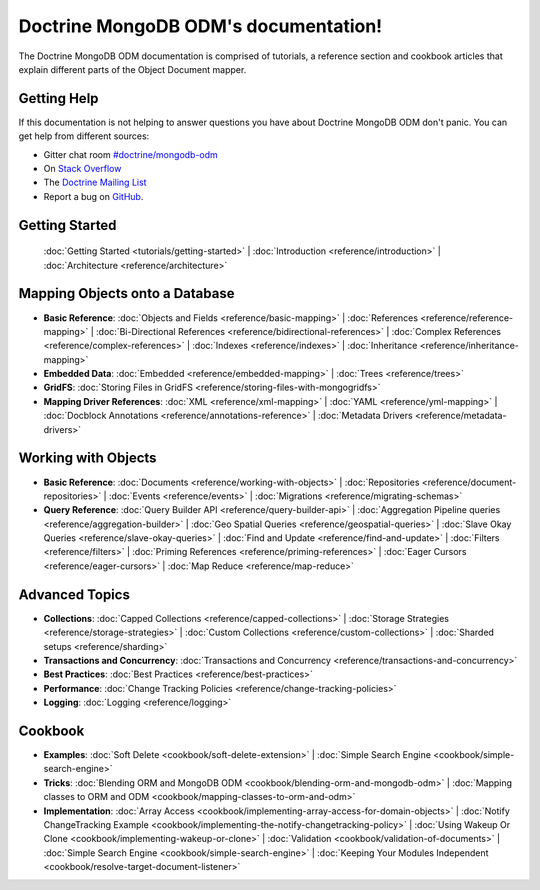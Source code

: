Doctrine MongoDB ODM's documentation!
=====================================

The Doctrine MongoDB ODM documentation is comprised of tutorials, a reference section and
cookbook articles that explain different parts of the Object Document mapper.

Getting Help
------------

If this documentation is not helping to answer questions you have about
Doctrine MongoDB ODM don't panic. You can get help from different sources:

-  Gitter chat room `#doctrine/mongodb-odm <https://gitter.im/doctrine/mongodb-odm>`_
-  On `Stack Overflow <http://stackoverflow.com/questions/tagged/doctrine-odm>`_
-  The `Doctrine Mailing List <http://groups.google.com/group/doctrine-user>`_
-  Report a bug on `GitHub <https://github.com/doctrine/mongodb-odm/issues>`_.

Getting Started
---------------

  :doc:`Getting Started <tutorials/getting-started>` |
  :doc:`Introduction <reference/introduction>` |
  :doc:`Architecture <reference/architecture>`

Mapping Objects onto a Database
-------------------------------

* **Basic Reference**:
  :doc:`Objects and Fields <reference/basic-mapping>` |
  :doc:`References <reference/reference-mapping>` |
  :doc:`Bi-Directional References <reference/bidirectional-references>` |
  :doc:`Complex References <reference/complex-references>` |
  :doc:`Indexes <reference/indexes>` |
  :doc:`Inheritance <reference/inheritance-mapping>`

* **Embedded Data**:
  :doc:`Embedded <reference/embedded-mapping>` |
  :doc:`Trees <reference/trees>`

* **GridFS**:
  :doc:`Storing Files in GridFS <reference/storing-files-with-mongogridfs>`

* **Mapping Driver References**:
  :doc:`XML <reference/xml-mapping>` |
  :doc:`YAML <reference/yml-mapping>` |
  :doc:`Docblock Annotations <reference/annotations-reference>` |
  :doc:`Metadata Drivers <reference/metadata-drivers>`

Working with Objects
--------------------

* **Basic Reference**:
  :doc:`Documents <reference/working-with-objects>` |
  :doc:`Repositories <reference/document-repositories>` |
  :doc:`Events <reference/events>` |
  :doc:`Migrations <reference/migrating-schemas>`

* **Query Reference**:
  :doc:`Query Builder API <reference/query-builder-api>` |
  :doc:`Aggregation Pipeline queries <reference/aggregation-builder>` |
  :doc:`Geo Spatial Queries <reference/geospatial-queries>` |
  :doc:`Slave Okay Queries <reference/slave-okay-queries>` |
  :doc:`Find and Update <reference/find-and-update>` |
  :doc:`Filters <reference/filters>` |
  :doc:`Priming References <reference/priming-references>` |
  :doc:`Eager Cursors <reference/eager-cursors>` |
  :doc:`Map Reduce <reference/map-reduce>`

Advanced Topics
---------------

* **Collections**:
  :doc:`Capped Collections <reference/capped-collections>` |
  :doc:`Storage Strategies <reference/storage-strategies>` |
  :doc:`Custom Collections <reference/custom-collections>` |
  :doc:`Sharded setups <reference/sharding>`

* **Transactions and Concurrency**:
  :doc:`Transactions and Concurrency <reference/transactions-and-concurrency>`

* **Best Practices**:
  :doc:`Best Practices <reference/best-practices>`

* **Performance**:
  :doc:`Change Tracking Policies <reference/change-tracking-policies>`

* **Logging**:
  :doc:`Logging <reference/logging>`

Cookbook
--------

* **Examples**:
  :doc:`Soft Delete <cookbook/soft-delete-extension>` |
  :doc:`Simple Search Engine <cookbook/simple-search-engine>`

* **Tricks**:
  :doc:`Blending ORM and MongoDB ODM <cookbook/blending-orm-and-mongodb-odm>` |
  :doc:`Mapping classes to ORM and ODM <cookbook/mapping-classes-to-orm-and-odm>`

* **Implementation**:
  :doc:`Array Access <cookbook/implementing-array-access-for-domain-objects>` |
  :doc:`Notify ChangeTracking Example <cookbook/implementing-the-notify-changetracking-policy>` |
  :doc:`Using Wakeup Or Clone <cookbook/implementing-wakeup-or-clone>` |
  :doc:`Validation <cookbook/validation-of-documents>` |
  :doc:`Simple Search Engine <cookbook/simple-search-engine>` |
  :doc:`Keeping Your Modules Independent <cookbook/resolve-target-document-listener>`
